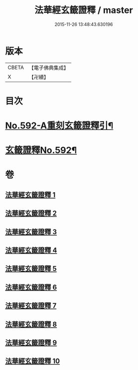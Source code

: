 #+TITLE: 法華經玄籤證釋 / master
#+DATE: 2015-11-26 13:48:43.630196
* 版本
 |     CBETA|【電子佛典集成】|
 |         X|【卍續】    |

* 目次
* [[file:KR6d0013_001.txt::001-0557a1][No.592-A重刻玄籤證釋引¶]]
* [[file:KR6d0013_001.txt::0557b5][玄籤證釋No.592¶]]
* 卷
** [[file:KR6d0013_001.txt][法華經玄籤證釋 1]]
** [[file:KR6d0013_002.txt][法華經玄籤證釋 2]]
** [[file:KR6d0013_003.txt][法華經玄籤證釋 3]]
** [[file:KR6d0013_004.txt][法華經玄籤證釋 4]]
** [[file:KR6d0013_005.txt][法華經玄籤證釋 5]]
** [[file:KR6d0013_006.txt][法華經玄籤證釋 6]]
** [[file:KR6d0013_007.txt][法華經玄籤證釋 7]]
** [[file:KR6d0013_008.txt][法華經玄籤證釋 8]]
** [[file:KR6d0013_009.txt][法華經玄籤證釋 9]]
** [[file:KR6d0013_010.txt][法華經玄籤證釋 10]]
